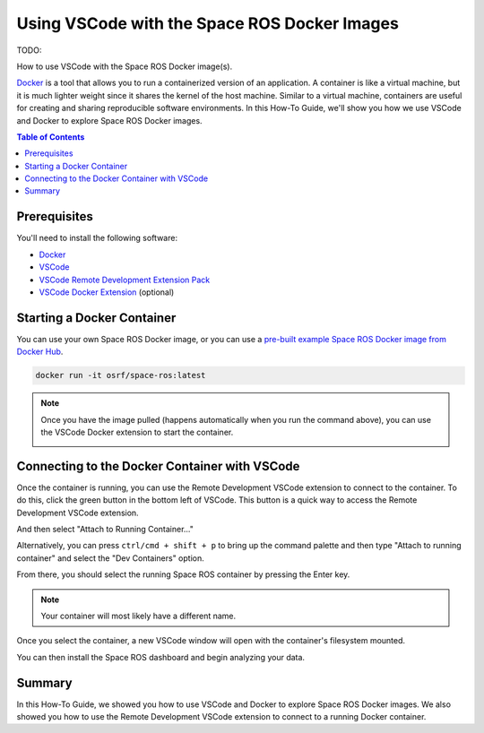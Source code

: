 Using VSCode with the Space ROS Docker Images
=============================================

TODO:

How to use VSCode with the Space ROS Docker image(s).

`Docker <https://www.docker.com/>`_ is a tool that allows you to run a containerized version of an application.
A container is like a virtual machine, but it is much lighter weight since it shares the kernel of the host machine.
Similar to a virtual machine, containers are useful for creating and sharing reproducible software environments.
In this How-To Guide, we'll show you how we use VSCode and Docker to explore Space ROS Docker images.

.. contents:: Table of Contents
   :depth: 2

Prerequisites
-------------

You'll need to install the following software:

* `Docker <https://www.docker.com/>`_
* `VSCode <https://code.visualstudio.com/>`_
* `VSCode Remote Development Extension Pack <https://marketplace.visualstudio.com/items?itemName=ms-vscode-remote.vscode-remote-extensionpack>`_
* `VSCode Docker Extension <https://marketplace.visualstudio.com/items?itemName=ms-azuretools.vscode-docker>`_ (optional)

Starting a Docker Container
---------------------------

You can use your own Space ROS Docker image, or you can use a `pre-built example Space ROS Docker image from Docker Hub <https://hub.docker.com/r/osrf/space-ros/tags>`_.

.. code-block:: bash

    docker run -it osrf/space-ros:latest

.. note::

    Once you have the image pulled (happens automatically when you run the command above), you can use the VSCode Docker extension to start the container.

    .. image:: ../images/run-from-docker-extension.png

Connecting to the Docker Container with VSCode
----------------------------------------------

Once the container is running, you can use the Remote Development VSCode extension to connect to the container.
To do this, click the green button in the bottom left of VSCode.
This button is a quick way to access the Remote Development VSCode extension.

.. image:: ../images/connect-to-docker.png

And then select "Attach to Running Container..."

.. image:: ../images/attach-to-running-container.png

Alternatively, you can press ``ctrl/cmd + shift + p`` to bring up the command palette and then type "Attach to running container" and select the "Dev Containers" option.

.. image:: ../images/using-command-palette.png

From there, you should select the running Space ROS container by pressing the Enter key.

.. note::

    Your container will most likely have a different name.

.. image:: ../images/select-container-to-attach-to.png


Once you select the container, a new VSCode window will open with the container's filesystem mounted.

.. image:: ../images/remote-window-vscode.png

You can then install the Space ROS dashboard and begin analyzing your data.

.. image:: ../images/install-spaceros-in-remote-window.png

Summary
-------

In this How-To Guide, we showed you how to use VSCode and Docker to explore Space ROS Docker images.
We also showed you how to use the Remote Development VSCode extension to connect to a running Docker container.
